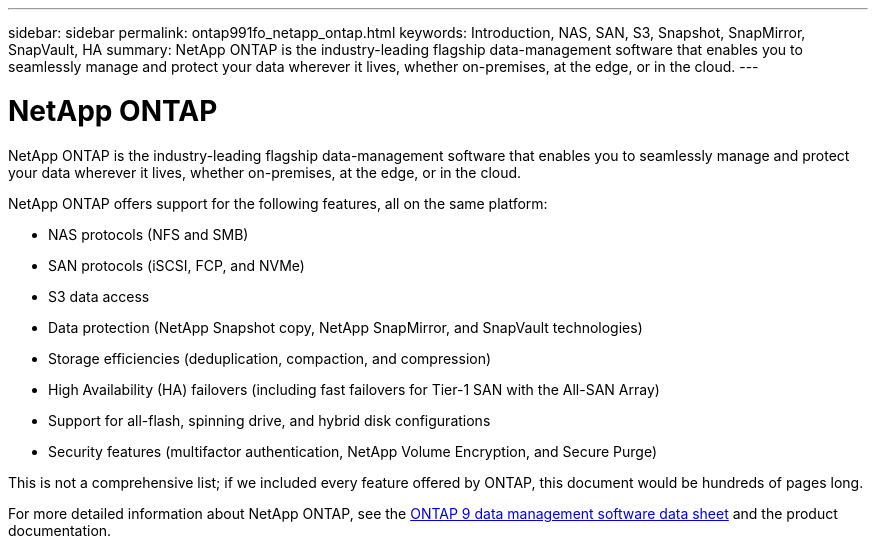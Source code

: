 ---
sidebar: sidebar
permalink: ontap991fo_netapp_ontap.html
keywords: Introduction, NAS, SAN, S3, Snapshot, SnapMirror, SnapVault, HA
summary: NetApp ONTAP is the industry-leading flagship data-management software that enables you to seamlessly manage and protect your data wherever it lives, whether on-premises, at the edge, or in the cloud.
---

= NetApp ONTAP
:hardbreaks:
:nofooter:
:icons: font
:linkattrs:
:imagesdir: ./media/

//
// This file was created with NDAC Version 2.0 (August 17, 2020)
//
// 2021-05-06 15:42:30.801722
//

NetApp ONTAP is the industry-leading flagship data-management software that enables you to seamlessly manage and protect your data wherever it lives, whether on-premises, at the edge, or in the cloud.

NetApp ONTAP offers support for the following features, all on the same platform:

* NAS protocols (NFS and SMB)
* SAN protocols (iSCSI, FCP, and NVMe)
* S3 data access
* Data protection (NetApp Snapshot copy, NetApp SnapMirror, and SnapVault technologies)
* Storage efficiencies (deduplication, compaction, and compression)
* High Availability (HA) failovers (including fast failovers for Tier-1 SAN with the All-SAN Array)
* Support for all-flash, spinning drive, and hybrid disk configurations
* Security features (multifactor authentication, NetApp Volume Encryption, and Secure Purge)

This is not a comprehensive list; if we included every feature offered by ONTAP, this document would be hundreds of pages long.

For more detailed information about NetApp ONTAP, see the https://www.netapp.com/pdf.html?item=/media/7413-ds-3231.pdf[ONTAP 9 data management software data sheet^] and the product documentation.
